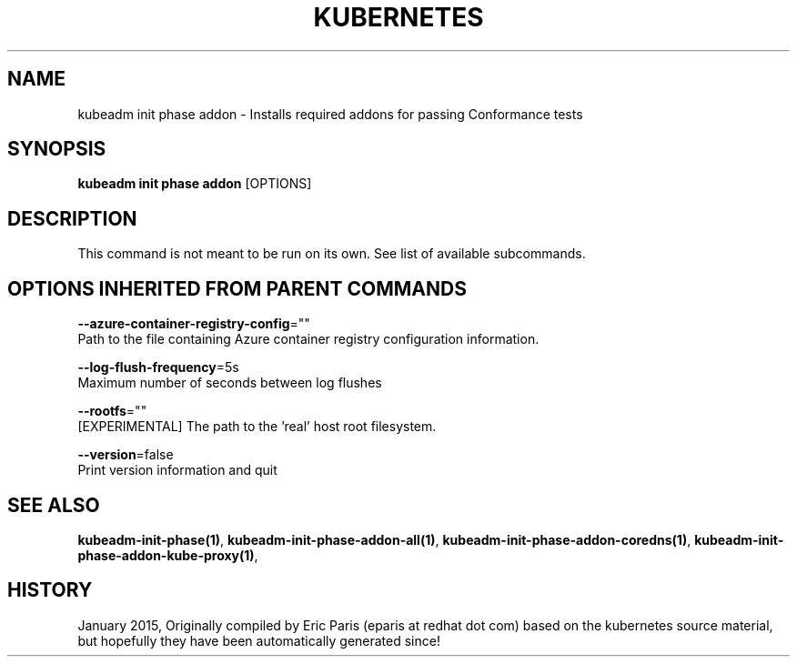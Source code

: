 .TH "KUBERNETES" "1" " kubernetes User Manuals" "Eric Paris" "Jan 2015"  ""


.SH NAME
.PP
kubeadm init phase addon \- Installs required addons for passing Conformance tests


.SH SYNOPSIS
.PP
\fBkubeadm init phase addon\fP [OPTIONS]


.SH DESCRIPTION
.PP
This command is not meant to be run on its own. See list of available subcommands.


.SH OPTIONS INHERITED FROM PARENT COMMANDS
.PP
\fB\-\-azure\-container\-registry\-config\fP=""
    Path to the file containing Azure container registry configuration information.

.PP
\fB\-\-log\-flush\-frequency\fP=5s
    Maximum number of seconds between log flushes

.PP
\fB\-\-rootfs\fP=""
    [EXPERIMENTAL] The path to the 'real' host root filesystem.

.PP
\fB\-\-version\fP=false
    Print version information and quit


.SH SEE ALSO
.PP
\fBkubeadm\-init\-phase(1)\fP, \fBkubeadm\-init\-phase\-addon\-all(1)\fP, \fBkubeadm\-init\-phase\-addon\-coredns(1)\fP, \fBkubeadm\-init\-phase\-addon\-kube\-proxy(1)\fP,


.SH HISTORY
.PP
January 2015, Originally compiled by Eric Paris (eparis at redhat dot com) based on the kubernetes source material, but hopefully they have been automatically generated since!
